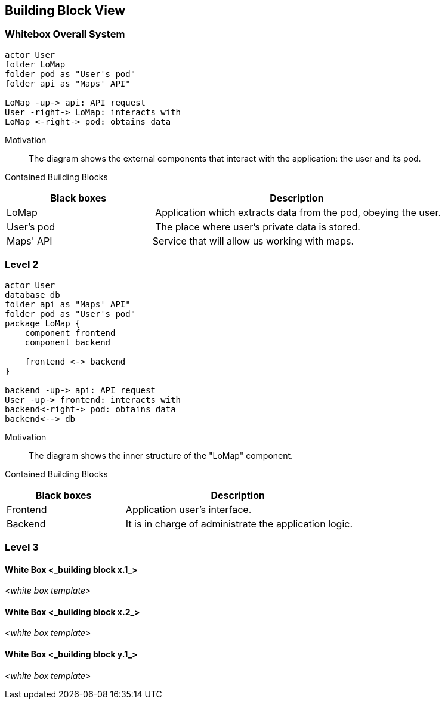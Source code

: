 [[section-building-block-view]]


== Building Block View

=== Whitebox Overall System

[plantuml, "level1", png]
----
actor User
folder LoMap
folder pod as "User's pod"
folder api as "Maps' API"

LoMap -up-> api: API request
User -right-> LoMap: interacts with
LoMap <-right-> pod: obtains data
----

Motivation::
The diagram shows the external components that interact with the application: the user and its pod.


Contained Building Blocks::
[cols="1,2" options="header"]
|===
| **Black boxes** | **Description**
| LoMap | Application which extracts data from the pod, obeying the user.
| User's pod | The place where user's private data is stored.
|Maps' API | Service that will allow us working with maps.
|===

=== Level 2

[plantuml, "level2", png]
----
actor User
database db
folder api as "Maps' API"
folder pod as "User's pod"
package LoMap {
    component frontend
    component backend
    
    frontend <-> backend
}

backend -up-> api: API request
User -up-> frontend: interacts with
backend<-right-> pod: obtains data
backend<--> db
----

Motivation::
The diagram shows the inner structure of the "LoMap" component.


Contained Building Blocks::
[cols="1,2" options="header"]
|===
| **Black boxes** | **Description**
| Frontend | Application user's interface.
| Backend | It is in charge of administrate the application logic.
|===



=== Level 3

==== White Box <_building block x.1_>

_<white box template>_


==== White Box <_building block x.2_>

_<white box template>_



==== White Box <_building block y.1_>

_<white box template>_
